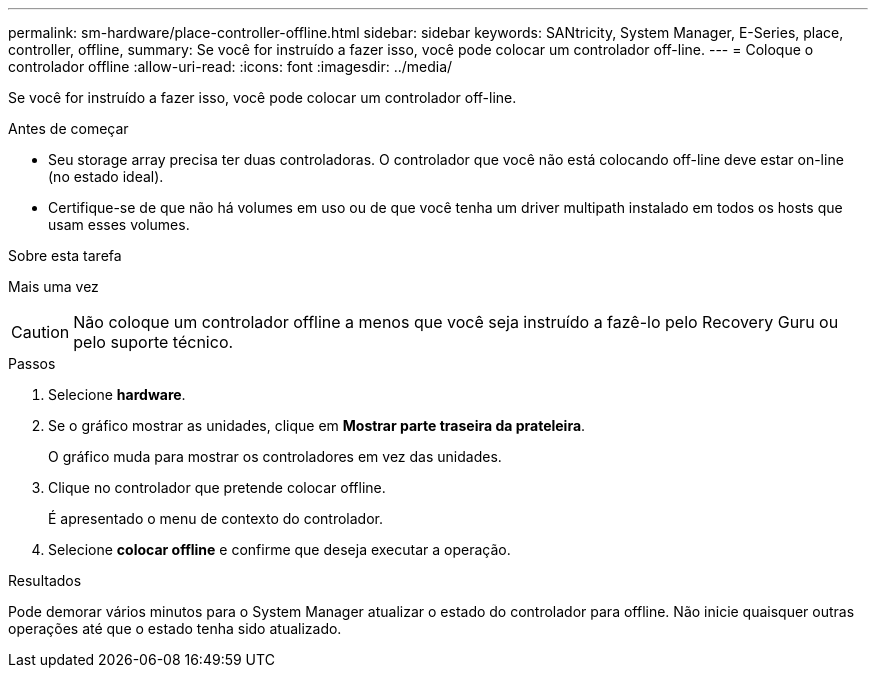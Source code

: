 ---
permalink: sm-hardware/place-controller-offline.html 
sidebar: sidebar 
keywords: SANtricity, System Manager, E-Series, place, controller, offline, 
summary: Se você for instruído a fazer isso, você pode colocar um controlador off-line. 
---
= Coloque o controlador offline
:allow-uri-read: 
:icons: font
:imagesdir: ../media/


[role="lead"]
Se você for instruído a fazer isso, você pode colocar um controlador off-line.

.Antes de começar
* Seu storage array precisa ter duas controladoras. O controlador que você não está colocando off-line deve estar on-line (no estado ideal).
* Certifique-se de que não há volumes em uso ou de que você tenha um driver multipath instalado em todos os hosts que usam esses volumes.


.Sobre esta tarefa
Mais uma vez

[CAUTION]
====
Não coloque um controlador offline a menos que você seja instruído a fazê-lo pelo Recovery Guru ou pelo suporte técnico.

====
.Passos
. Selecione *hardware*.
. Se o gráfico mostrar as unidades, clique em *Mostrar parte traseira da prateleira*.
+
O gráfico muda para mostrar os controladores em vez das unidades.

. Clique no controlador que pretende colocar offline.
+
É apresentado o menu de contexto do controlador.

. Selecione *colocar offline* e confirme que deseja executar a operação.


.Resultados
Pode demorar vários minutos para o System Manager atualizar o estado do controlador para offline. Não inicie quaisquer outras operações até que o estado tenha sido atualizado.
